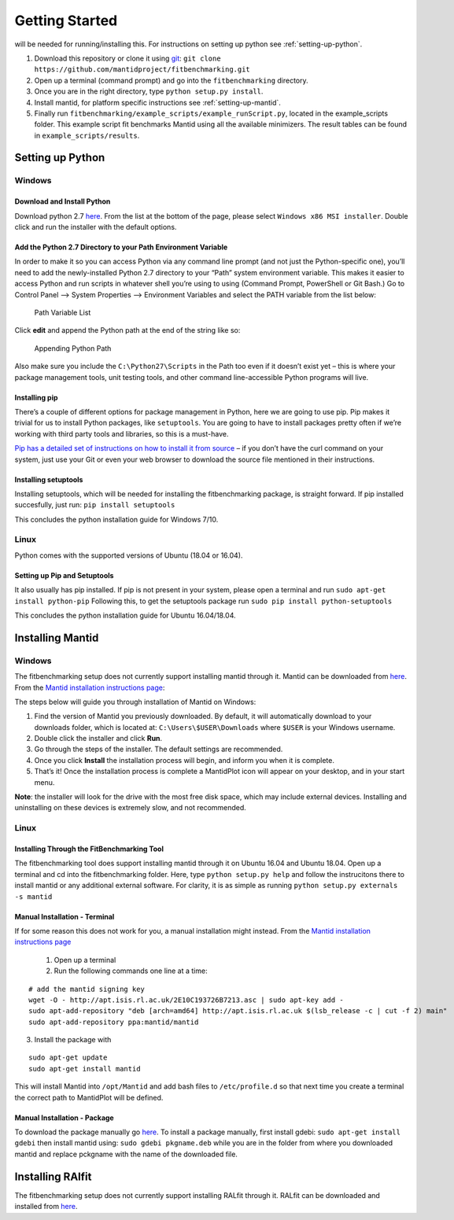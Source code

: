 .. _getting-started:

###############
Getting Started
###############

|Python 2.7| will be needed for running/installing this. For instructions
on setting up python see :ref:`setting-up-python`.

1. Download this repository or clone it using
   `git <https://git-scm.com/>`__:
   ``git clone https://github.com/mantidproject/fitbenchmarking.git``
2. Open up a terminal (command prompt) and go into the
   ``fitbenchmarking`` directory.
3. Once you are in the right directory, type
   ``python setup.py install``.
4. Install mantid, for platform specific instructions see :ref:`setting-up-mantid`.
5. Finally run ``fitbenchmarking/example_scripts/example_runScript.py``,
   located in the example\_scripts folder. This example script fit
   benchmarks Mantid using all the available minimizers. The result
   tables can be found in ``example_scripts/results``.

.. |Python 2.7| image:: https://img.shields.io/badge/python-2.7-blue.svg
   :target: https://www.python.org/downloads/release/python-2715/

.. _setting-up-python:

******************
Setting up Python
******************

Windows
=======

Download and Install Python
---------------------------

Download python 2.7
`here <https://www.python.org/downloads/release/python-2715/>`__. From
the list at the bottom of the page, please select
``Windows x86 MSI installer``. Double click and run the installer with
the default options.

Add the Python 2.7 Directory to your Path Environment Variable
--------------------------------------------------------------

In order to make it so you can access Python via any command line prompt
(and not just the Python-specific one), you’ll need to add the
newly-installed Python 2.7 directory to your “Path” system environment
variable. This makes it easier to access Python and run scripts in
whatever shell you’re using to using (Command Prompt, PowerShell or Git
Bash.) Go to Control Panel –> System Properties –> Environment Variables
and select the PATH variable from the list below:

.. figure:: ../../images/PathVariable.png
   :alt: Path Variable List

   Path Variable List

Click **edit** and append the Python path at the end of the string like
so:

.. figure:: ../../images/AppendingPath.png
   :alt: Appending Python Path

   Appending Python Path

Also make sure you include the
``C:\Python27\Scripts`` in the Path too even
if it doesn’t exist yet – this is where your package management tools,
unit testing tools, and other command line-accessible Python programs
will live.

Installing pip
--------------

There’s a couple of different options for package management in Python,
here we are going to use pip. Pip makes it trivial for us to install
Python packages, like ``setuptools``. You are going to have to install
packages pretty often if we’re working with third party tools and
libraries, so this is a must-have.

`Pip has a detailed set of instructions on how to install it from
source <https://pip.pypa.io/en/latest/installing/>`__ – if you don’t
have the curl command on your system, just use your Git or even your web
browser to download the source file mentioned in their instructions.

Installing setuptools
---------------------

Installing setuptools, which will be needed for installing the
fitbenchmarking package, is straight forward. If pip installed
succesfully, just run: ``pip install setuptools``

This concludes the python installation guide for Windows 7/10.

Linux
=====

Python comes with the supported versions of Ubuntu (18.04 or 16.04).

Setting up Pip and Setuptools
-----------------------------

It also usually has pip installed. If pip is not present in your system,
please open a terminal and run ``sudo apt-get install python-pip``
Following this, to get the setuptools package run
``sudo pip install python-setuptools``

This concludes the python installation guide for Ubuntu 16.04/18.04.

.. _setting-up-mantid:

*****************
Installing Mantid
*****************

Windows
=======

The fitbenchmarking setup does not currently support installing mantid
through it. Mantid can be downloaded from
`here <http://download.mantidproject.org/>`__. From the `Mantid
installation instructions
page <http://download.mantidproject.org/windows.html>`__:

The steps below will guide you through installation of Mantid on
Windows:

1. Find the version of Mantid you previously downloaded. By default, it
   will automatically download to your downloads folder, which is
   located at: ``C:\Users\$USER\Downloads`` where
   ``$USER`` is your Windows username.
2. Double click the installer and click **Run**.
3. Go through the steps of the installer. The default settings are
   recommended.
4. Once you click **Install** the installation process will begin, and
   inform you when it is complete.
5. That’s it! Once the installation process is complete a MantidPlot
   icon will appear on your desktop, and in your start menu.

**Note**: the installer will look for the drive with the most free disk
space, which may include external devices. Installing and uninstalling
on these devices is extremely slow, and not recommended.

Linux
=====

Installing Through the FitBenchmarking Tool
-------------------------------------------

The fitbenchmarking tool does support installing mantid through it on
Ubuntu 16.04 and Ubuntu 18.04. Open up a terminal and cd into the
fitbenchmarking folder. Here, type ``python setup.py help`` and follow
the instrucitons there to install mantid or any additional external
software. For clarity, it is as simple as running
``python setup.py externals -s mantid``

Manual Installation - Terminal
------------------------------

If for some reason this does not work for you, a manual installation
might instead. From the `Mantid installation instructions
page <http://download.mantidproject.org/ubuntu.html>`__

   1. Open up a terminal
   2. Run the following commands one line at a time:

::

   # add the mantid signing key
   wget -O - http://apt.isis.rl.ac.uk/2E10C193726B7213.asc | sudo apt-key add -
   sudo apt-add-repository "deb [arch=amd64] http://apt.isis.rl.ac.uk $(lsb_release -c | cut -f 2) main"
   sudo apt-add-repository ppa:mantid/mantid

3. Install the package with

::

   sudo apt-get update
   sudo apt-get install mantid

This will install Mantid into ``/opt/Mantid`` and add bash files to
``/etc/profile.d`` so that next time you create a terminal the correct path
to MantidPlot will be defined.

Manual Installation - Package
-----------------------------

To download the package manually go
`here <http://download.mantidproject.org/>`__. To install a package
manually, first install gdebi: ``sudo apt-get install gdebi`` then
install mantid using: ``sudo gdebi pkgname.deb`` while you are in the
folder from where you downloaded mantid and replace pckgname with the
name of the downloaded file.


.. _setting-up-ralfit:

*****************
Installing RAlfit
*****************

The fitbenchmarking setup does not currently support installing RALfit
through it. RALfit can be downloaded and installed from
`here <https://github.com/ralna/RALFit>`__.
